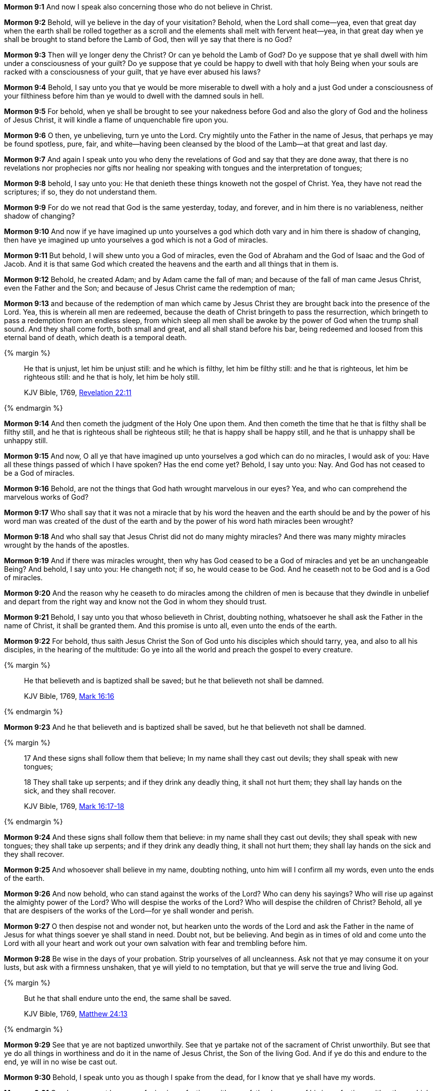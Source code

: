 *Mormon 9:1* And now I speak also concerning those who do not believe in Christ.

*Mormon 9:2* Behold, will ye believe in the day of your visitation? Behold, when the Lord shall come--yea, even that great day when the earth shall be rolled together as a scroll and the elements shall melt with fervent heat--yea, in that great day when ye shall be brought to stand before the Lamb of God, then will ye say that there is no God?

*Mormon 9:3* Then will ye longer deny the Christ? Or can ye behold the Lamb of God? Do ye suppose that ye shall dwell with him under a consciousness of your guilt? Do ye suppose that ye could be happy to dwell with that holy Being when your souls are racked with a consciousness of your guilt, that ye have ever abused his laws?

*Mormon 9:4* Behold, I say unto you that ye would be more miserable to dwell with a holy and a just God under a consciousness of your filthiness before him than ye would to dwell with the damned souls in hell.

*Mormon 9:5* For behold, when ye shall be brought to see your nakedness before God and also the glory of God and the holiness of Jesus Christ, it will kindle a flame of unquenchable fire upon you.

*Mormon 9:6* O then, ye unbelieving, turn ye unto the Lord. Cry mightily unto the Father in the name of Jesus, that perhaps ye may be found spotless, pure, fair, and white--having been cleansed by the blood of the Lamb--at that great and last day.

*Mormon 9:7* And again I speak unto you who deny the revelations of God and say that they are done away, that there is no revelations nor prophecies nor gifts nor healing nor speaking with tongues and the interpretation of tongues;

*Mormon 9:8* behold, I say unto you: He that denieth these things knoweth not the gospel of Christ. Yea, they have not read the scriptures; if so, they do not understand them.

*Mormon 9:9* For do we not read that God is the same yesterday, today, and forever, and in him there is no variableness, neither shadow of changing?

*Mormon 9:10* And now if ye have imagined up unto yourselves a god which doth vary and in him there is shadow of changing, then have ye imagined up unto yourselves a god which is not a God of miracles.

*Mormon 9:11* But behold, I will shew unto you a God of miracles, even the God of Abraham and the God of Isaac and the God of Jacob. And it is that same God which created the heavens and the earth and all things that in them is.

*Mormon 9:12* Behold, he created Adam; and by Adam came the fall of man; and because of the fall of man came Jesus Christ, even the Father and the Son; and because of Jesus Christ came the redemption of man;

*Mormon 9:13* and because of the redemption of man which came by Jesus Christ they are brought back into the presence of the Lord. Yea, this is wherein all men are redeemed, because the death of Christ bringeth to pass the resurrection, which bringeth to pass a redemption from an endless sleep, from which sleep all men shall be awoke by the power of God when the trump shall sound. And they shall come forth, both small and great, and all shall stand before his bar, being redeemed and loosed from this eternal band of death, which death is a temporal death.

{% margin %}
____

He that is unjust, let him be unjust still: and he which is filthy, let him be filthy still: and he that is righteous, let him be righteous still: and he that is holy, let him be holy still.

[small]#KJV Bible, 1769, http://www.kingjamesbibleonline.org/Revelation-Chapter-22/[Revelation 22:11]#
____
{% endmargin %}

*Mormon 9:14* And then cometh the judgment of the Holy One upon them. [highlight-orange]#And then cometh the time that he that is filthy shall be filthy still, and he that is righteous shall be righteous still; he that is happy shall be happy still, and he that is unhappy shall be unhappy still.#

*Mormon 9:15* And now, O all ye that have imagined up unto yourselves a god which can do no miracles, I would ask of you: Have all these things passed of which I have spoken? Has the end come yet? Behold, I say unto you: Nay. And God has not ceased to be a God of miracles.

*Mormon 9:16* Behold, are not the things that God hath wrought marvelous in our eyes? Yea, and who can comprehend the marvelous works of God?

*Mormon 9:17* Who shall say that it was not a miracle that by his word the heaven and the earth should be and by the power of his word man was created of the dust of the earth and by the power of his word hath miracles been wrought?

*Mormon 9:18* And who shall say that Jesus Christ did not do many mighty miracles? And there was many mighty miracles wrought by the hands of the apostles.

*Mormon 9:19* And if there was miracles wrought, then why has God ceased to be a God of miracles and yet be an unchangeable Being? And behold, I say unto you: He changeth not; if so, he would cease to be God. And he ceaseth not to be God and is a God of miracles.

*Mormon 9:20* And the reason why he ceaseth to do miracles among the children of men is because that they dwindle in unbelief and depart from the right way and know not the God in whom they should trust.

*Mormon 9:21* Behold, I say unto you that whoso believeth in Christ, doubting nothing, whatsoever he shall ask the Father in the name of Christ, it shall be granted them. And this promise is unto all, even unto the ends of the earth.

*Mormon 9:22* For behold, thus saith Jesus Christ the Son of God unto his disciples which should tarry, yea, and also to all his disciples, in the hearing of the multitude: Go ye into all the world and preach the gospel to every creature.

{% margin %}
____

He that believeth and is baptized shall be saved; but he that believeth not shall be damned.

[small]#KJV Bible, 1769, http://www.kingjamesbibleonline.org/Mark-Chapter-16/[Mark 16:16]#
____
{% endmargin %}

*Mormon 9:23* [highlight-orange]#And he that believeth and is baptized shall be saved, but he that believeth not shall be damned.#

{% margin %}
____

17 And these signs shall follow them that believe; In my name shall they cast out devils; they shall speak with new tongues;

18 They shall take up serpents; and if they drink any deadly thing, it shall not hurt them; they shall lay hands on the sick, and they shall recover.

[small]#KJV Bible, 1769, http://www.kingjamesbibleonline.org/Mark-Chapter-16/[Mark 16:17-18]#
____
{% endmargin %}

*Mormon 9:24* [highlight-orange]#And these signs shall follow them that believe: in my name shall they cast out devils; they shall speak with new tongues; they shall take up serpents; and if they drink any deadly thing, it shall not hurt them; they shall lay hands on the sick and they shall recover.#

*Mormon 9:25* And whosoever shall believe in my name, doubting nothing, unto him will I confirm all my words, even unto the ends of the earth.

*Mormon 9:26* And now behold, who can stand against the works of the Lord? Who can deny his sayings? Who will rise up against the almighty power of the Lord? Who will despise the works of the Lord? Who will despise the children of Christ? Behold, all ye that are despisers of the works of the Lord--for ye shall wonder and perish.

*Mormon 9:27* O then despise not and wonder not, but hearken unto the words of the Lord and ask the Father in the name of Jesus for what things soever ye shall stand in need. Doubt not, but be believing. And begin as in times of old and come unto the Lord with all your heart and work out your own salvation with fear and trembling before him.

*Mormon 9:28* Be wise in the days of your probation. Strip yourselves of all uncleanness. Ask not that ye may consume it on your lusts, but ask with a firmness unshaken, that ye will yield to no temptation, but that ye will serve the true and living God.

{% margin %}
____

But he that shall endure unto the end, the same shall be saved.

[small]#KJV Bible, 1769, http://www.kingjamesbibleonline.org/Matthew-Chapter-24/[Matthew 24:13]#
____
{% endmargin %}

*Mormon 9:29* See that ye are not baptized unworthily. See that ye partake not of the sacrament of Christ unworthily. But see that ye do all things in worthiness and do it in the name of Jesus Christ, the Son of the living God. [highlight-orange]#And if ye do this and endure to the end, ye will in no wise be cast out.#

*Mormon 9:30* Behold, I speak unto you as though I spake from the dead, for I know that ye shall have my words.

*Mormon 9:31* Condemn me not because of mine imperfection, neither my father because of his imperfection, neither them which have written before him, but rather give thanks unto God that he hath made manifest unto you our imperfections, that ye may learn to be more wise than that which we have been.

*Mormon 9:32* And now behold, we have written this record, according to our knowledge, in the characters which are called among us the reformed Egyptian, being handed down and altered by us according to our manner of speech.

*Mormon 9:33* And if our plates had been sufficiently large, we should have written in the Hebrew; but the Hebrew hath been altered by us also. And if we could have written in the Hebrew, behold, ye would have had none imperfection in our record.

*Mormon 9:34* But the Lord knoweth the things which we have written and also that none other people knoweth our language. And because that none other people knoweth our language, therefore he hath prepared means for the interpretation thereof.

*Mormon 9:35* And these things are written that we may rid our garments of the blood of our brethren, which have dwindled in unbelief.

*Mormon 9:36* And behold, these things which we have desired concerning our brethren, yea, even their restoration to the knowledge of Christ, is according to the prayers of all the saints which have dwelt in the land.

*Mormon 9:37* And may the Lord Jesus Christ grant that their prayers may be answered according to their faith; and may God the Father remember the covenant which he hath made with the house of Israel; and may he bless them forever through faith on the name of Jesus Christ. Amen. The Book of Ether

